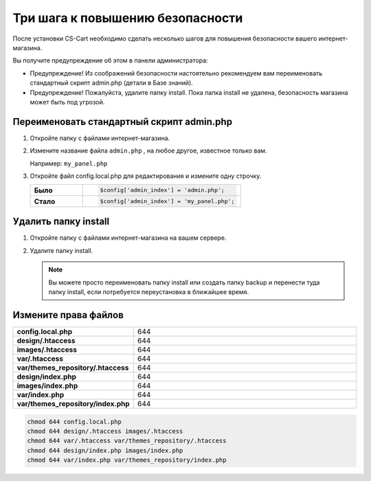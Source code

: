 Три шага к повышению безопасности
---------------------------------

После установки CS-Cart необходимо сделать несколько шагов для повышения безопасности вашего интернет-магазина. 

Вы получите предупреждение об этом в панели администратора:

*   Предупреждение! Из соображений безопасности настоятельно рекомендуем вам переименовать стандартный скрипт admin.php (детали в Базе знаний).

*   Предупреждение! Пожалуйста, удалите папку install.  Пока папка install не удалена, безопасность магазина может быть под угрозой.

    .. fancybox:: img/install_13.png
        :alt: secure

Переименовать стандартный скрипт admin.php
==========================================

1.  Откройте папку с файлами интернет-магазина.

2.  Измените название файла ``admin.php`` , на любое другое, известное только вам.

    Например: ``my_panel.php``

3.  Откройте файл config.local.php для редактирования и измените одну строчку.

    .. list-table::
        :stub-columns: 1
        :widths: 10 30

        *   -   Было
            -   .. code::   php

                    $config['admin_index'] = 'admin.php';  

        *   -   Стало
            -   .. code::   php

                    $config['admin_index'] = 'my_panel.php';

Удалить папку install
=====================

1.  Откройте папку с файлами интернет-магазина на вашем сервере.

2.  Удалите папку install. 

    .. note:: 

        Вы можете просто переименовать папку install или создать папку backup и перенести туда папку install, если потребуется переустановка в ближайшее время.


Измените права файлов
=====================

.. list-table::
        :stub-columns: 1
        :widths: 10 30

        *   -   config.local.php
            -   644
        *   -   design/.htaccess
            -   644
        *   -   images/.htaccess
            -   644
        *   -   var/.htaccess
            -   644
        *   -   var/themes_repository/.htaccess
            -   644
        *   -   design/index.php
            -   644
        *   -   images/index.php
            -   644
        *   -   var/index.php
            -   644
        *   -   var/themes_repository/index.php
            -   644

.. code::

    chmod 644 config.local.php
    chmod 644 design/.htaccess images/.htaccess
    chmod 644 var/.htaccess var/themes_repository/.htaccess
    chmod 644 design/index.php images/index.php
    chmod 644 var/index.php var/themes_repository/index.php
